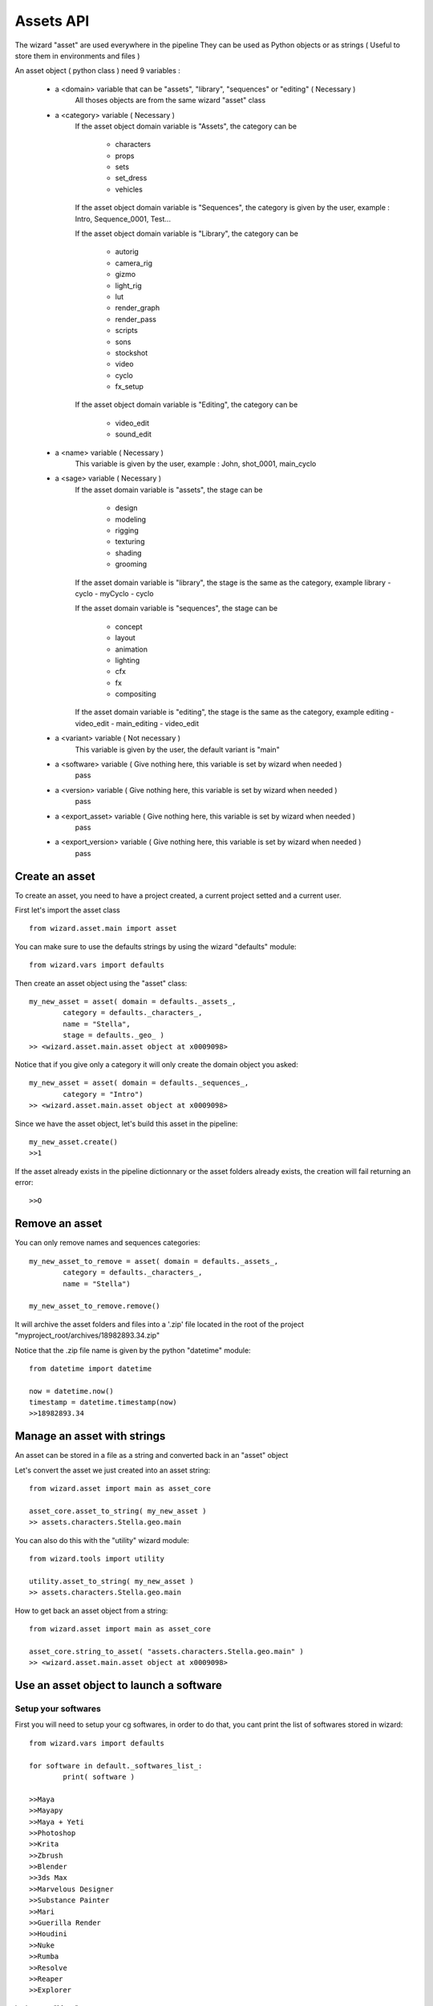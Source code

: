 ==========
Assets API
==========

The wizard "asset" are used everywhere in the pipeline
They can be used as Python objects or as strings ( Useful to store them in environments and files )

An asset object ( python class ) need 9 variables :

	- a <domain> variable that can be "assets", "library", "sequences" or "editing" ( Necessary )
		All thoses objects are from the same wizard "asset" class
	
	- a <category> variable ( Necessary )
		If the asset object domain variable is "Assets", the category can be

			- characters
			- props
			- sets
			- set_dress
			- vehicles
		
		If the asset object domain variable is "Sequences", the category is given by the user, example : Intro, Sequence_0001, Test...

		If the asset object domain variable is "Library", the category can be

			- autorig
			- camera_rig
			- gizmo
			- light_rig
			- lut
			- render_graph
			- render_pass
			- scripts
			- sons
			- stockshot
			- video
			- cyclo
			- fx_setup
		
		If the asset object domain variable is "Editing", the category can be

			- video_edit
			- sound_edit

	- a <name> variable ( Necessary )
		This variable is given by the user, example : John, shot_0001, main_cyclo

	- a <sage> variable ( Necessary )
		If the asset domain variable is "assets", the stage can be

			- design
			- modeling
			- rigging
			- texturing
			- shading
			- grooming

		If the asset domain variable is "library", the stage is the same as the category, example library - cyclo - myCyclo - cyclo

		If the asset domain variable is "sequences", the stage can be
		
			- concept
			- layout
			- animation
			- lighting
			- cfx
			- fx
			- compositing

		If the asset domain variable is "editing", the stage is the same as the category, example editing - video_edit - main_editing - video_edit

	- a <variant> variable ( Not necessary )
		This variable is given by the user, the default variant is "main"

	- a <software> variable ( Give nothing here, this variable is set by wizard when needed )
		pass

	- a <version> variable ( Give nothing here, this variable is set by wizard when needed )
		pass

	- a <export_asset> variable ( Give nothing here, this variable is set by wizard when needed )
		pass

	- a <export_version> variable ( Give nothing here, this variable is set by wizard when needed )
		pass


Create an asset
^^^^^^^^^^^^^^^

To create an asset, you need to have a project created, a current project setted and a current user.

First let's import the asset class ::

	from wizard.asset.main import asset

You can make sure to use the defaults strings by using the wizard "defaults" module::

	from wizard.vars import defaults

Then create an asset object using the "asset" class::

	my_new_asset = asset( domain = defaults._assets_, 
		category = defaults._characters_,
		name = "Stella",
		stage = defaults._geo_ )
	>> <wizard.asset.main.asset object at x0009098>

Notice that if you give only a category it will only create the domain object you asked::

	my_new_asset = asset( domain = defaults._sequences_, 
		category = "Intro")
	>> <wizard.asset.main.asset object at x0009098>

Since we have the asset object, let's build this asset in the pipeline::

	my_new_asset.create()
	>>1

If the asset already exists in the pipeline dictionnary or the asset folders already exists, the creation will fail returning an error::

	>>O

Remove an asset
^^^^^^^^^^^^^^^

You can only remove names and sequences categories::

	my_new_asset_to_remove = asset( domain = defaults._assets_, 
		category = defaults._characters_,
		name = "Stella")

	my_new_asset_to_remove.remove()

It will archive the asset folders and files into a '.zip' file located in the root of the project "myproject_root/archives/18982893.34.zip"

Notice that the .zip file name is given by the python "datetime" module::

    from datetime import datetime

    now = datetime.now()
    timestamp = datetime.timestamp(now)
    >>18982893.34

Manage an asset with strings
^^^^^^^^^^^^^^^^^^^^^^^^^^^^

An asset can be stored in a file as a string and converted back in an "asset" object

Let's convert the asset we just created into an asset string::

	from wizard.asset import main as asset_core

	asset_core.asset_to_string( my_new_asset )
	>> assets.characters.Stella.geo.main

You can also do this with the "utility" wizard module::

	from wizard.tools import utility

	utility.asset_to_string( my_new_asset )
	>> assets.characters.Stella.geo.main

How to get back an asset object from a string::

	from wizard.asset import main as asset_core

	asset_core.string_to_asset( "assets.characters.Stella.geo.main" )
	>> <wizard.asset.main.asset object at x0009098>

Use an asset object to launch a software
^^^^^^^^^^^^^^^^^^^^^^^^^^^^^^^^^^^^^^^^

Setup your softwares
====================

First you will need to setup your cg softwares, in order to do that, you cant print the list of softwares stored in wizard::

	from wizard.vars import defaults

	for software in default._softwares_list_:
		print( software )

	>>Maya
	>>Mayapy
	>>Maya + Yeti
	>>Photoshop
	>>Krita
	>>Zbrush
	>>Blender
	>>3ds Max
	>>Marvelous Designer
	>>Substance Painter
	>>Mari
	>>Guerilla Render
	>>Houdini
	>>Nuke
	>>Rumba
	>>Resolve
	>>Reaper
	>>Explorer

Let's setup "Maya"::

	from wizard.prefs.software import software
	from wizard.vars import defaults

	software_executable = "C:\Program Files\Autodesk\Maya2019\bin\maya.exe"
	software( defaults._maya_ ).init_settings( software_path = software_executable )
	>>INFO : Prefs saved for Maya

Now we can check the "Maya" setup using the same module::

	from wizard.prefs.software import software
	from wizard.vars import defaults

	software( defaults._maya_ ).get_path()
	>> C:\Program Files\Autodesk\Maya2019\bin\maya.exe

Access a launchable asset
=========================

To launch an asset, the asset will need to have an existing category, an existing name, an existing stage and an existing variant

Else it will return a fail.

It will also return a fail if the software you are asking isn't setted in your project

Let's build an asset object to launch it::

	from wizard.asset.main import asset
	from wizard.vars import defaults


	my_asset = asset( domain = defaults._assets_,
						category = defaults._characters_,
						name = "Stella",
						stage = defaults._geo_,
						variant = "main",
						software = defaults._maya_)

We also need to give the asset a work version using the "prefs" wizard module::
	
	from wizard.prefs.main import prefs

	last_version = prefs().asset( my_asset ).software.last_version
	>> 0000

If no version is existing, the prefs module return the defaults "0000" version

Now assign this version to our asset::

	my_asset.version = last_version

Launch the asset
================

Our asset is ready to be launched::

	my_asset.launch()
	>>Launching Maya...

List all the assets
^^^^^^^^^^^^^^^^^^^

You can list all the assets in the project using the wizard/project/main.py module

It will return the main project dictionnary::

  from wizard.project import main as project_prefs

  project_dic = project_prefs.read_project()
  print(project_dic)

  >>{'assets': {'characters': {'Stella': {'modeling': {'main': {'3ds Max': {}, 'Blender': {}, 'Houdini': {}, 'Marvelous Designer': {}, 'Maya': {}, 'Zbrush': {}, 'publish_id': 'NIKOLASACHSTELLAMOMAIN'}}}, 'goblin': {'design': {'main': {'Krita': {}, 'Photoshop': {}, 'publish_id': 'NIKOLASACHGOBLINDEMAIN'}}, 'modeling': {'main': {'3ds Max': {}, 'Blender': {}, 'Houdini': {}, 'Marvelous Designer': {}, 'Maya': {}, 'Zbrush': {}, 'publish_id': 'NIKOLASACHGOBLINMOMAIN'}}, 'rigging': {'main': {'3ds Max': {}, 'Blender': {}, 'Houdini': {}, 'Maya': {}, 'publish_id': 'NIKOLASACHGOBLINRIMAIN'}}}}, 'props': {}, 'set_dress': {}, 'sets': {}, 'vehicles': {}}, 'editing': {'sound_edit': {}, 'video_edit': {}}, 'library': {'autorig': {}, 'camera_rig': {}, 'cyclo': {}, 'fx_setup': {}, 'gizmo': {}, 'light_rig': {}, 'lut': {}, 'render_graph': {}, 'render_pass': {}, 'scripts': {}, 'sons': {}, 'stockshot': {}, 'video': {}}, 'sequences': {}}

You can also print the project in a more user readable way using the Yaml pip module::
  
  import yaml

  print(yaml.dump(project_dic))
  >>  assets:
      characters:
        Stella:
          modeling:
            main:
              3ds Max: {}
              Blender: {}
              Houdini: {}
              Marvelous Designer: {}
              Maya: {}
              Zbrush: {}
              publish_id: NIKOLASACHSTELLAMOMAIN
      props: {}
      set_dress: {}
      sets: {}
      vehicles: {}
    editing:
      sound_edit: {}
      video_edit: {}
    library:
      autorig: {}
      camera_rig: {}
      cyclo: {}
      fx_setup: {}
      gizmo: {}
      light_rig: {}
      lut: {}
      render_graph: {}
      render_pass: {}
      scripts: {}
      sons: {}
      stockshot: {}
      video: {}
    sequences: {}
